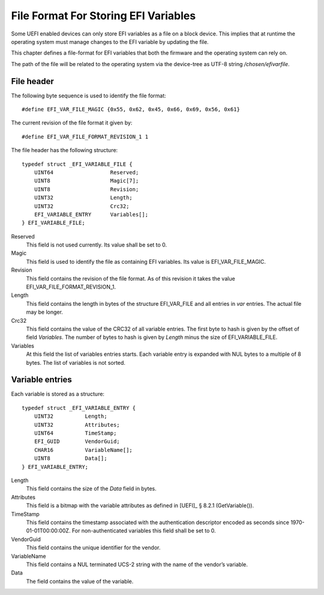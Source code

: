 .. SPDX-License-Identifier: CC-BY-SA-4.0

*************************************
File Format For Storing EFI Variables
*************************************

Some UEFI enabled devices can only store EFI variables as a file on a block
device. This implies that at runtime the operating system must manage changes
to the EFI variable by updating the file.

This chapter defines a file-format for EFI variables that both the firmware
and the operating system can rely on.

The path of the file will be related to the operating system via the device-tree
as UTF-8 string */chosen/efivarfile*.

File header
-----------

The following byte sequence is used to identify the file format::

    #define EFI_VAR_FILE_MAGIC {0x55, 0x62, 0x45, 0x66, 0x69, 0x56, 0x61}

The current revision of the file format it given by::

    #define EFI_VAR_FILE_FORMAT_REVISION_1 1

The file header has the following structure::

    typedef struct _EFI_VARIABLE_FILE {
        UINT64                  Reserved;
        UINT8                   Magic[7];
        UINT8                   Revision;
        UINT32                  Length;
        UINT32                  Crc32;
        EFI_VARIABLE_ENTRY      Variables[];
    } EFI_VARIABLE_FILE;

Reserved
    This field is not used currently. Its value shall be set to 0.

Magic
    This field is used to identify the file as containing EFI variables.
    Its value is EFI_VAR_FILE_MAGIC.

Revision
    This field contains the revision of the file format. As of this revision it
    takes the value EFI_VAR_FILE_FORMAT_REVISION_1.

Length
    This field contains the length in bytes of the structure EFI_VAR_FILE and
    all entries in *var* entries. The actual file may be longer.

Crc32
    This field contains the value of the CRC32 of all variable entries.
    The first byte to hash is given by the offset of field *Variables*. The
    number of bytes to hash is given by *Length* minus the size of
    EFI_VARIABLE_FILE.

Variables
    At this field the list of variables entries starts. Each variable entry is
    expanded with NUL bytes to a multiple of 8 bytes. The list of variables is
    not sorted.

Variable entries
----------------

Each variable is stored as a structure::

    typedef struct _EFI_VARIABLE_ENTRY {
        UINT32          Length;
        UINT32          Attributes;
        UINT64          TimeStamp;
        EFI_GUID        VendorGuid;
        CHAR16          VariableName[];
        UINT8           Data[];
    } EFI_VARIABLE_ENTRY;

Length
    This field contains the size of the *Data* field in bytes.

Attributes
    This field is a bitmap with the variable attributes as defined in
    [UEFI]_ § 8.2.1 (GetVariable()).

TimeStamp
    This field contains the timestamp associated with the authentication
    descriptor encoded as seconds since 1970-01-01T00:00:00Z. For
    non-authenticated variables this field shall be set to 0.

VendorGuid
    This field contains the unique identifier for the vendor.

VariableName
    This field contains a NUL terminated UCS-2 string with the name of the
    vendor’s variable.

Data
    The field contains the value of the variable.
